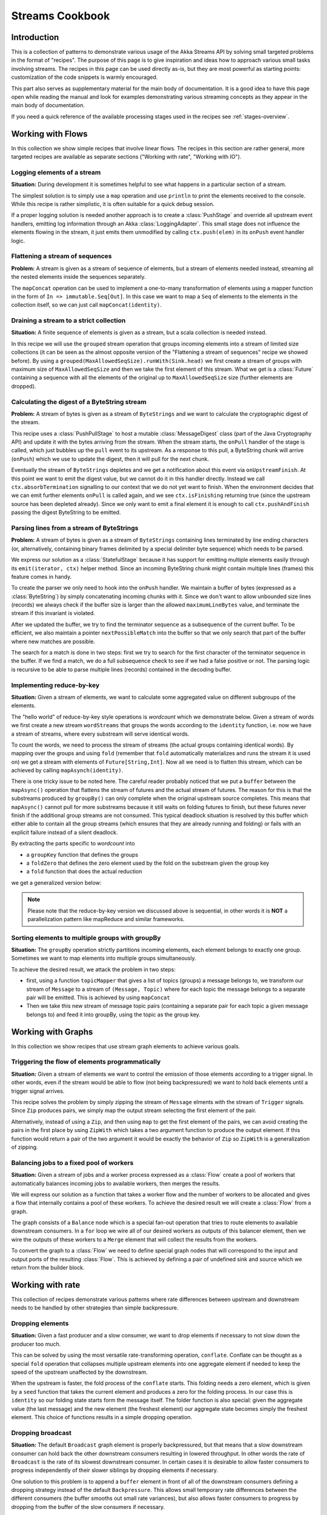.. _stream-cookbook-scala:

################
Streams Cookbook
################

Introduction
============

This is a collection of patterns to demonstrate various usage of the Akka Streams API by solving small targeted
problems in the format of "recipes". The purpose of this page is to give inspiration and ideas how to approach
various small tasks involving streams. The recipes in this page can be used directly as-is, but they are most powerful as
starting points: customization of the code snippets is warmly encouraged.

This part also serves as supplementary material for the main body of documentation. It is a good idea to have this page
open while reading the manual and look for examples demonstrating various streaming concepts
as they appear in the main body of documentation.

If you need a quick reference of the available processing stages used in the recipes see :ref:`stages-overview`.

Working with Flows
==================

In this collection we show simple recipes that involve linear flows. The recipes in this section are rather
general, more targeted recipes are available as separate sections ("Working with rate", "Working with IO").

Logging elements of a stream
----------------------------

**Situation:** During development it is sometimes helpful to see what happens in a particular section of a stream.

The simplest solution is to simply use a ``map`` operation and use ``println`` to print the elements received to the console.
While this recipe is rather simplistic, it is often suitable for a quick debug session.

.. includecode:: code/docs/stream/cookbook/RecipeLoggingElements.scala#println-debug

If a proper logging solution is needed another approach is to create a :class:`PushStage` and override all upstream event
handlers, emitting log information through an Akka :class:`LoggingAdapter`. This small stage does not influence
the elements flowing in the stream, it just emits them unmodified by calling ``ctx.push(elem)`` in its ``onPush``
event handler logic.

.. includecode:: code/docs/stream/cookbook/RecipeLoggingElements.scala#loggingadapter

Flattening a stream of sequences
--------------------------------

**Problem:** A stream is given as a stream of sequence of elements, but a stream of elements needed instead, streaming
all the nested elements inside the sequences separately.

The ``mapConcat`` operation can be used to implement a one-to-many transformation of elements using a mapper function
in the form of ``In => immutable.Seq[Out]``. In this case we want to map a ``Seq`` of elements to the elements in the
collection itself, so we can just call ``mapConcat(identity)``.

.. includecode:: code/docs/stream/cookbook/RecipeFlattenSeq.scala#flattening-seqs

Draining a stream to a strict collection
----------------------------------------

**Situation:** A finite sequence of elements is given as a stream, but a scala collection is needed instead.

In this recipe we will use the ``grouped`` stream operation that groups incoming elements into a stream of limited
size collections (it can be seen as the almost opposite version of the "Flattening a stream of sequences" recipe
we showed before). By using a ``grouped(MaxAllowedSeqSize).runWith(Sink.head)`` we first create a stream of groups
with maximum size of ``MaxAllowedSeqSize`` and then we take the first element of this stream. What we get is a
:class:`Future` containing a sequence with all the elements of the original up to ``MaxAllowedSeqSize`` size (further
elements are dropped).

.. includecode:: code/docs/stream/cookbook/RecipeToStrict.scala#draining-to-seq

Calculating the digest of a ByteString stream
---------------------------------------------

**Problem:** A stream of bytes is given as a stream of ``ByteStrings`` and we want to calculate the cryptographic digest
of the stream.

This recipe uses a :class:`PushPullStage` to host a mutable :class:`MessageDigest` class (part of the Java Cryptography
API) and update it with the bytes arriving from the stream. When the stream starts, the ``onPull`` handler of the
stage is called, which just bubbles up the ``pull`` event to its upstream. As a response to this pull, a ByteString
chunk will arrive (``onPush``) which we use to update the digest, then it will pull for the next chunk.

Eventually the stream of ``ByteStrings`` depletes and we get a notification about this event via ``onUpstreamFinish``.
At this point we want to emit the digest value, but we cannot do it in this handler directly. Instead we call
``ctx.absorbTermination`` signalling to our context that we do not yet want to finish. When the environment decides that
we can emit further elements ``onPull`` is called again, and we see ``ctx.isFinishing`` returning true (since the upstream
source has been depleted already). Since we only want to emit a final element it is enough to call ``ctx.pushAndFinish``
passing the digest ByteString to be emitted.

.. includecode:: code/docs/stream/cookbook/RecipeDigest.scala#calculating-digest

.. _cookbook-parse-lines-scala:

Parsing lines from a stream of ByteStrings
------------------------------------------

**Problem:** A stream of bytes is given as a stream of ``ByteStrings`` containing lines terminated by line ending
characters (or, alternatively, containing binary frames delimited by a special delimiter byte sequence) which
needs to be parsed.

We express our solution as a :class:`StatefulStage` because it has support for emitting multiple elements easily
through its ``emit(iterator, ctx)`` helper method. Since an incoming ByteString chunk might contain multiple lines (frames)
this feature comes in handy.

To create the parser we only need to hook into the ``onPush`` handler. We maintain a buffer of bytes (expressed as
a :class:`ByteString`) by simply concatenating incoming chunks with it. Since we don't want to allow unbounded size
lines (records) we always check if the buffer size is larger than the allowed ``maximumLineBytes`` value, and terminate
the stream if this invariant is violated.

After we updated the buffer, we try to find the terminator sequence as a subsequence of the current buffer. To be
efficient, we also maintain a pointer ``nextPossibleMatch`` into the buffer so that we only search that part of the
buffer where new matches are possible.

The search for a match is done in two steps: first we try to search for the first character of the terminator sequence
in the buffer. If we find a match, we do a full subsequence check to see if we had a false positive or not. The parsing
logic is recursive to be able to parse multiple lines (records) contained in the decoding buffer.

.. includecode:: code/docs/stream/cookbook/RecipeParseLines.scala#parse-lines

Implementing reduce-by-key
--------------------------

**Situation:** Given a stream of elements, we want to calculate some aggregated value on different subgroups of the
elements.

The "hello world" of reduce-by-key style operations is *wordcount* which we demonstrate below. Given a stream of words
we first create a new stream ``wordStreams`` that groups the words according to the ``identity`` function, i.e. now
we have a stream of streams, where every substream will serve identical words.

To count the words, we need to process the stream of streams (the actual groups containing identical words). By mapping
over the groups and using ``fold`` (remember that ``fold`` automatically materializes and runs the stream it is used
on) we get a stream with elements of ``Future[String,Int]``. Now all we need is to flatten this stream, which
can be achieved by calling ``mapAsynch(identity)``.

There is one tricky issue to be noted here. The careful reader probably noticed that we put a ``buffer`` between the
``mapAsync()`` operation that flattens the stream of futures and the actual stream of futures. The reason for this is
that the substreams produced by ``groupBy()`` can only complete when the original upstream source completes. This means
that ``mapAsync()`` cannot pull for more substreams because it still waits on folding futures to finish, but these
futures never finish if the additional group streams are not consumed. This typical deadlock situation is resolved by
this buffer which either able to contain all the group streams (which ensures that they are already running and folding)
or fails with an explicit failure instead of a silent deadlock.

.. includecode:: code/docs/stream/cookbook/RecipeReduceByKey.scala#word-count

By extracting the parts specific to *wordcount* into

* a ``groupKey`` function that defines the groups
* a ``foldZero`` that defines the zero element used by the fold on the substream given the group key
* a ``fold`` function that does the actual reduction

we get a generalized version below:

.. includecode:: code/docs/stream/cookbook/RecipeReduceByKey.scala#reduce-by-key-general

.. note::
  Please note that the reduce-by-key version we discussed above is sequential, in other words it is **NOT** a
  parallelization pattern like mapReduce and similar frameworks.

Sorting elements to multiple groups with groupBy
------------------------------------------------

**Situation:** The ``groupBy`` operation strictly partitions incoming elements, each element belongs to exactly one group.
Sometimes we want to map elements into multiple groups simultaneously.

To achieve the desired result, we attack the problem in two steps:

* first, using a function ``topicMapper`` that gives a list of topics (groups) a message belongs to, we transform our
  stream of ``Message`` to a stream of ``(Message, Topic)`` where for each topic the message belongs to a separate pair
  will be emitted. This is achieved by using ``mapConcat``
* Then we take this new stream of message topic pairs (containing a separate pair for each topic a given message
  belongs to) and feed it into groupBy, using the topic as the group key.

.. includecode:: code/docs/stream/cookbook/RecipeMultiGroupBy.scala#multi-groupby

Working with Graphs
===================

In this collection we show recipes that use stream graph elements to achieve various goals.

Triggering the flow of elements programmatically
------------------------------------------------

**Situation:** Given a stream of elements we want to control the emission of those elements according to a trigger signal.
In other words, even if the stream would be able to flow (not being backpressured) we want to hold back elements until a
trigger signal arrives.

This recipe solves the problem by simply zipping the stream of ``Message`` elments with the stream of ``Trigger``
signals. Since ``Zip`` produces pairs, we simply map the output stream selecting the first element of the pair.

.. includecode:: code/docs/stream/cookbook/RecipeManualTrigger.scala#manually-triggered-stream

Alternatively, instead of using a ``Zip``, and then using ``map`` to get the first element of the pairs, we can avoid
creating the pairs in the first place by using ``ZipWith`` which takes a two argument function to produce the output
element. If this function would return a pair of the two argument it would be exactly the behavior of ``Zip`` so
``ZipWith`` is a generalization of zipping.

.. includecode:: code/docs/stream/cookbook/RecipeManualTrigger.scala#manually-triggered-stream-zipwith

.. _cookbook-balance-scala:

Balancing jobs to a fixed pool of workers
-----------------------------------------

**Situation:** Given a stream of jobs and a worker process expressed as a :class:`Flow` create a pool of workers
that automatically balances incoming jobs to available workers, then merges the results.

We will express our solution as a function that takes a worker flow and the number of workers to be allocated and gives
a flow that internally contains a pool of these workers. To achieve the desired result we will create a :class:`Flow`
from a graph.

The graph consists of a ``Balance`` node which is a special fan-out operation that tries to route elements to available
downstream consumers. In a ``for`` loop we wire all of our desired workers as outputs of this balancer element, then
we wire the outputs of these workers to a ``Merge`` element that will collect the results from the workers.

To convert the graph to a :class:`Flow` we need to define special graph nodes that will correspond to the input and
output ports of the resulting :class:`Flow`. This is achieved by defining a pair of undefined sink and source which
we return from the builder block.

.. includecode:: code/docs/stream/cookbook/RecipeWorkerPool.scala#worker-pool

Working with rate
=================

This collection of recipes demonstrate various patterns where rate differences between upstream and downstream
needs to be handled by other strategies than simple backpressure.

Dropping elements
-----------------

**Situation:** Given a fast producer and a slow consumer, we want to drop elements if necessary to not slow down
the producer too much.

This can be solved by using the most versatile rate-transforming operation, ``conflate``. Conflate can be thought as
a special ``fold`` operation that collapses multiple upstream elements into one aggregate element if needed to keep
the speed of the upstream unaffected by the downstream.

When the upstream is faster, the fold process of the ``conflate`` starts. This folding needs a zero element, which
is given by a ``seed`` function that takes the current element and produces a zero for the folding process. In our
case this is ``identity`` so our folding state starts form the message itself. The folder function is also
special: given the aggregate value (the last message) and the new element (the freshest element) our aggregate state
becomes simply the freshest element. This choice of functions results in a simple dropping operation.

.. includecode:: code/docs/stream/cookbook/RecipeSimpleDrop.scala#simple-drop

Dropping broadcast
------------------

**Situation:** The default ``Broadcast`` graph element is properly backpressured, but that means that a slow downstream
consumer can hold back the other downstream consumers resulting in lowered throughput. In other words the rate of
``Broadcast`` is the rate of its slowest downstream consumer. In certain cases it is desirable to allow faster consumers
to progress independently of their slower siblings by dropping elements if necessary.

One solution to this problem is to append a ``buffer`` element in front of all of the downstream consumers
defining a dropping strategy instead of the default ``Backpressure``. This allows small temporary rate differences
between the different consumers (the buffer smooths out small rate variances), but also allows faster consumers to
progress by dropping from the buffer of the slow consumers if necessary.

.. includecode:: code/docs/stream/cookbook/RecipeDroppyBroadcast.scala#droppy-bcast

Collecting missed ticks
-----------------------

**Situation:** Given a regular (stream) source of ticks, instead of trying to backpressure the producer of the ticks
we want to keep a counter of the missed ticks instead and pass it down when possible.

We will use ``conflate`` to solve the problem. Conflate takes two functions:

* A seed function that produces the zero element for the folding process that happens when the upstream is faster than
  the downstream. In our case the seed function is a constant function that returns 0 since there were no missed ticks
  at that point.
* A fold function that is invoked when multiple upstream messages needs to be collapsed to an aggregate value due
  to the insufficient processing rate of the downstream. Our folding function simply increments the currently stored
  count of the missed ticks so far.

As a result, we have a stream of ``Int`` where the number represents the missed ticks. A number 0 means that we were
able to consume the tick fast enough (i.e. zero means: 1 non-missed tick + 0 missed ticks)

.. includecode:: code/docs/stream/cookbook/RecipeMissedTicks.scala#missed-ticks

Create a stream processor that repeats the last element seen
------------------------------------------------------------

**Situation:** Given a producer and consumer, where the rate of neither is known in advance, we want to ensure that none
of them is slowing down the other by dropping earlier unconsumed elements from the upstream if necessary, and repeating
the last value for the downstream if necessary.

We have two options to implement this feature. In both cases we will use :class:`DetachedStage` to build our custom
element (:class:`DetachedStage` is specifically designed for rate translating elements just like ``conflate``,
``expand`` or ``buffer``). In the first version we will use a provided initial value ``initial`` that will be used
to feed the downstream if no upstream element is ready yet. In the ``onPush()`` handler we just overwrite the
``currentValue`` variable and immediately relieve the upstream by calling ``pull()`` (remember, implementations of
:class:`DetachedStage` are not allowed to call ``push()`` as a response to ``onPush()`` or call ``pull()`` as a response
of ``onPull()``). The downstream ``onPull`` handler is very similar, we immediately relieve the downstream by
emitting ``currentValue``.

.. includecode:: code/docs/stream/cookbook/RecipeHold.scala#hold-version-1

While it is relatively simple, the drawback of the first version is that it needs an arbitrary initial element which is not
always possible to provide. Hence, we create a second version where the downstream might need to wait in one single
case: if the very first element is not yet available.

We introduce a boolean variable ``waitingFirstValue`` to denote whether the first element has been provided or not
(alternatively an :class:`Option` can be used for ``currentValue`` of if the element type is a subclass of AnyRef
a null can be used with the same purpose). In the downstream ``onPull()`` handler the difference from the previous
version is that we call ``hold()`` if the first element is not yet available and thus blocking our downstream. The
upstream ``onPush()`` handler sets ``waitingFirstValue`` to false, and after checking if ``hold()`` has been called it
either releaves the upstream producer, or both the upstream producer and downstream consumer by calling ``pushAndPull()``

.. includecode:: code/docs/stream/cookbook/RecipeHold.scala#hold-version-2

Globally limiting the rate of a set of streams
----------------------------------------------

**Situation:** Given a set of independent streams that we cannot merge, we want to globally limit the aggregate
throughput of the set of streams.

One possible solution uses a shared actor as the global limiter combined with mapAsync to create a reusable
:class:`Flow` that can be plugged into a stream to limit its rate.

As the first step we define an actor that will do the accounting for the global rate limit. The actor maintains
a timer, a counter for pending permit tokens and a queue for possibly waiting participants. The actor has
an ``open`` and ``closed`` state. The actor is in the ``open`` state while it has still pending permits. Whenever a
request for permit arrives as a ``WantToPass`` message to the actor the number of available permits is decremented
and we notify the sender that it can pass by answering with a ``MayPass`` message. If the amount of permits reaches
zero, the actor transitions to the ``closed`` state. In this state requests are not immediately answered, instead the reference
of the sender is added to a queue. Once the timer for replenishing the pending permits fires by sending a ``ReplenishTokens``
message, we increment the pending permits counter and send a reply to each of the waiting senders. If there are more
waiting senders than permits available we will stay in the ``closed`` state.

.. includecode:: code/docs/stream/cookbook/RecipeGlobalRateLimit.scala#global-limiter-actor

To create a Flow that uses this global limiter actor we use the ``mapAsync`` function with the combination of the ``ask``
pattern. We also define a timeout, so if a reply is not received during the configured maximum wait period the returned
future from ``ask`` will fail, which will fail the corresponding stream as well.

.. includecode:: code/docs/stream/cookbook/RecipeGlobalRateLimit.scala#global-limiter-flow

.. note::
  The global actor used for limiting introduces a global bottleneck. You might want to assign a dedicated dispatcher
  for this actor.

Working with IO
===============

Chunking up a stream of ByteStrings into limited size ByteStrings
-----------------------------------------------------------------

**Situation:** Given a stream of ByteStrings we want to produce a stream of ByteStrings containing the same bytes in
the same sequence, but capping the size of ByteStrings. In other words we want to slice up ByteStrings into smaller
chunks if they exceed a size threshold.

This can be achieved with a single :class:`PushPullStage`. The main logic of our stage is in ``emitChunkOrPull()``
which implements the following logic:

* if the buffer is empty, we pull for more bytes
* if the buffer is nonEmpty, we split it according to the ``chunkSize``. This will give a next chunk that we will emit,
  and an empty or nonempty remaining buffer.

Both ``onPush()`` and ``onPull()`` calls ``emitChunkOrPull()`` the only difference is that the push handler also stores
the incoming chunk by appending to the end of the buffer.

.. includecode:: code/docs/stream/cookbook/RecipeByteStrings.scala#bytestring-chunker

Limit the number of bytes passing through a stream of ByteStrings
-----------------------------------------------------------------

**Situation:** Given a stream of ByteStrings we want to fail the stream if more than a given maximum of bytes has been
consumed.

This recipe uses a :class:`PushStage` to implement the desired feature. In the only handler we override,
``onPush()`` we just update a counter and see if it gets larger than ``maximumBytes``. If a violation happens
we signal failure, otherwise we forward the chunk we have received.

.. includecode:: code/docs/stream/cookbook/RecipeByteStrings.scala#bytes-limiter

Compact ByteStrings in a stream of ByteStrings
----------------------------------------------

**Situation:** After a long stream of transformations, due to their immutable, structural sharing nature ByteStrings may
refer to multiple original ByteString instances unnecessarily retaining memory. As the final step of a transformation
chain we want to have clean copies that are no longer referencing the original ByteStrings.

The recipe is a simple use of map, calling the ``compact()`` method of the :class:`ByteString` elements. This does
copying of the underlying arrays, so this should be the last element of a long chain if used.

.. includecode:: code/docs/stream/cookbook/RecipeByteStrings.scala#compacting-bytestrings

Injecting keep-alive messages into a stream of ByteStrings
----------------------------------------------------------

**Situation:** Given a communication channel expressed as a stream of ByteStrings we want to inject keep-alive messages
but only if this does not interfere with normal traffic.

All this recipe needs is the ``MergePreferred`` element which is a version of a merge that is not fair. In other words,
whenever the merge can choose because multiple upstream producers have elements to produce it will always choose the
preferred upstream effectively giving it an absolute priority.

.. includecode:: code/docs/stream/cookbook/RecipeKeepAlive.scala#inject-keepalive
















